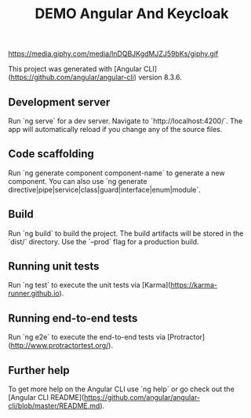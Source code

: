 #+TITLE: DEMO Angular And Keycloak

https://media.giphy.com/media/lnDQBJKgdMJZJ59bKs/giphy.gif

This project was generated with [Angular CLI](https://github.com/angular/angular-cli) version 8.3.6.

** Development server

Run `ng serve` for a dev server. Navigate to `http://localhost:4200/`. The app will automatically reload if you change any of the source files.

** Code scaffolding

Run `ng generate component component-name` to generate a new component. You can also use `ng generate directive|pipe|service|class|guard|interface|enum|module`.

** Build

Run `ng build` to build the project. The build artifacts will be stored in the `dist/` directory. Use the `--prod` flag for a production build.

** Running unit tests

Run `ng test` to execute the unit tests via [Karma](https://karma-runner.github.io).

** Running end-to-end tests

Run `ng e2e` to execute the end-to-end tests via [Protractor](http://www.protractortest.org/).

** Further help

To get more help on the Angular CLI use `ng help` or go check out the [Angular CLI README](https://github.com/angular/angular-cli/blob/master/README.md).
